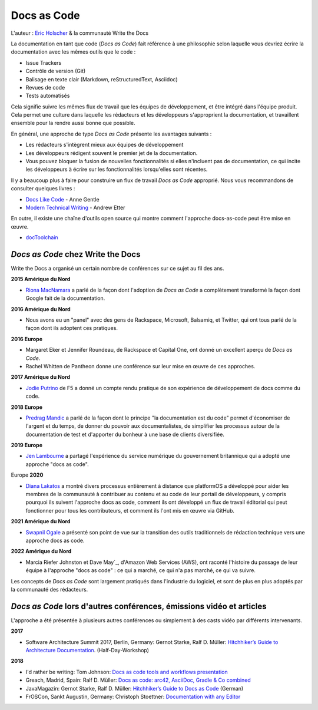 Docs as Code
============

L'auteur : `Eric Holscher <http://ericholscher.com/>`_ & la communauté Write the Docs

La documentation en tant que code (*Docs as Code*) fait référence à une philosophie selon laquelle vous devriez écrire la documentation avec les mêmes outils que le code :

* Issue Trackers
* Contrôle de version (Git)
* Balisage en texte clair (Markdown, reStructuredText, Asciidoc)
* Revues de code
* Tests automatisés

Cela signifie suivre les mêmes flux de travail que les équipes de développement,
et être intégré dans l'équipe produit.
Cela permet une culture dans laquelle les rédacteurs et les développeurs s'approprient la documentation,
et travaillent ensemble pour la rendre aussi bonne que possible.

En général, une approche de type *Docs as Code* présente les avantages suivants :

* Les rédacteurs s'intègrent mieux aux équipes de développement
* Les développeurs rédigent souvent le premier jet de la documentation.
* Vous pouvez bloquer la fusion de nouvelles fonctionnalités si elles n'incluent pas de documentation, ce qui incite les développeurs à écrire sur les fonctionnalités lorsqu'elles sont récentes.

Il y a beaucoup plus à faire pour construire un flux de travail *Docs as Code* approprié.
Nous vous recommandons de consulter quelques livres :

* `Docs Like Code <https://www.amazon.com/Docs-Like-Code-Anne-Gentle/dp/1387081322/>`_ - Anne Gentle
* `Modern Technical Writing <https://www.amazon.com/Modern-Technical-Writing-Introduction-Documentation-ebook/dp/B01A2QL9SS>`_ - Andrew Etter

En outre, il existe une chaîne d'outils open source qui montre comment l'approche docs-as-code peut être mise en œuvre.

* `docToolchain <https://doctoolchain.github.io/docToolchain/>`_ 
    
*Docs as Code* chez Write the Docs
----------------------------------

Write the Docs a organisé un certain nombre de conférences sur ce sujet au fil des ans.

**2015 Amérique du Nord**

* `Riona MacNamara`_ a parlé de la façon dont l'adoption de *Docs as Code* a complètement transformé la façon dont Google fait de la documentation.

**2016 Amérique du Nord**

* Nous avons eu un "panel" avec des gens de Rackspace, Microsoft, Balsamiq, et Twitter, qui ont tous parlé de la façon dont ils adoptent ces pratiques.

**2016 Europe**

* Margaret Eker et Jennifer Roundeau, de Rackspace et Capital One, ont donné un excellent aperçu de *Docs as Code*.
* Rachel Whitten de Pantheon donne une conférence sur leur mise en œuvre de ces approches.

**2017 Amérique du Nord**

* `Jodie Putrino`_ de F5 a donné un compte rendu pratique de son expérience de développement de docs comme du code.

**2018 Europe**

* `Predrag Mandic`_ a parlé de la façon dont le principe "la documentation est du code" permet d'économiser de l'argent et du temps, de donner du pouvoir aux documentalistes, de simplifier les processus autour de la documentation de test et d'apporter du bonheur à une base de clients diversifiée.

**2019 Europe**

* `Jen Lambourne`_ a partagé l'expérience du service numérique du gouvernement britannique qui a adopté une approche "docs as code".

Europe **2020**

* `Diana Lakatos`_ a montré divers processus entièrement à distance que platformOS a développé pour aider les membres de la communauté à contribuer au contenu et au code de leur portail de développeurs, y compris pourquoi ils suivent l'approche docs as code, comment ils ont développé un flux de travail éditorial qui peut fonctionner pour tous les contributeurs, et comment ils l'ont mis en œuvre via GitHub. 

**2021 Amérique du Nord**

* `Swapnil Ogale`_ a présenté son point de vue sur la transition des outils traditionnels de rédaction technique vers une approche docs as code.

**2022 Amérique du Nord**

* Marcia Riefer Johnston et Dave May`_, d'Amazon Web Services (AWS), ont raconté l'histoire du passage de leur équipe à l'approche "docs as code" : ce qui a marché, ce qui n'a pas marché, ce qui va suivre.

Les concepts de *Docs as Code* sont largement pratiqués dans l'industrie du logiciel,
et sont de plus en plus adoptés par la communauté des rédacteurs.

.. _Riona MacNamara : https://www.youtube.com/watch?v=EnB8GtPuauw
.. _panel : https://www.youtube.com/watch?v=Y2TGwUPb8R4
.. _Margaret Eker et Jennifer Roundeau : https://www.youtube.com/watch?v=JvRd7MmAxPw
.. _Rachel Whitten : https://www.youtube.com/watch?v=dHdBsNxtKeI
.. _Jodie Putrino : https://www.youtube.com/watch?v=Mzu-c-FoOdw
.. _Predrag Mandic : https://www.youtube.com/watch?v=oW7rWJ2xNZU
.. _Jen Lambourne : https://www.youtube.com/watch?v=Ql9Il7tssik
.. _Diana Lakatos : https://www.youtube.com/watch?v=zm5Iw7jsyC4
.. _Swapnil Ogale : https://www.youtube.com/watch?v=FQ7DkPOw3Cc
.. _Marcia Riefer Johnston et Dave May : https://www.youtube.com/watch?v=Cxuo3udElcE

*Docs as Code* lors d'autres conférences, émissions vidéo et articles
-------------------------------------------------------------

L'approche a été présentée à plusieurs autres conférences ou simplement à des casts vidéo par différents intervenants.

**2017**

* Software Architecture Summit 2017, Berlin, Germany: Gernot Starke, Ralf D. Müller: `Hitchhiker’s Guide to Architecture Documentation <https://software-architecture-summit.de/softwarearchitektur/hitchhikers-guide-to-architecture-documentation/>`_. (Half-Day-Workshop)

**2018**

* I'd rather be writing: Tom Johnson: `Docs as code tools and workflows presentation <https://www.youtube.com/watch?v=Z3e_38WS-2Q>`_
* Greach, Madrid, Spain: Ralf D. Müller: `Docs as code: arc42, AsciiDoc, Gradle & Co combined <https://www.youtube.com/watch?v=GkXpe-tZtNg>`_
* JavaMagazin: Gernot Starke, Ralf D. Müller: `Hitchhiker’s Guide to Docs as Code <https://jaxenter.de/tag/hhgdc>`_ (German)
* FrOSCon, Sankt Augustin, Germany: Christoph Stoettner: `Documentation with any Editor <https://media.ccc.de/v/froscon2018-2192-documentation_with_any_editor>`_
